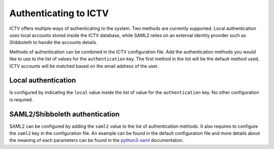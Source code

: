 .. _authenticating:

Authenticating to ICTV
======================

ICTV offers multiple ways of authenticating to the system. Two methods are currently supported. Local authentication
uses local accounts stored inside the ICTV database, while SAML2 relies on an external identity provider such as
Shibboleth to handle the accounts details.

Methods of authentication can be combined in the ICTV configuration file. Add the authentication methods you would
like to use to the list of values for the ``authentication`` key. The first method in the list will be the default
method used. ICTV accounts will be matched based on the email address of the user.

Local authentication
--------------------

Is configured by indicating the ``local`` value inside the list of value for the ``authentication`` key. No other
configuration is required.

SAML2/Shibboleth authentication
-------------------------------

SAML2 can be configured by adding the ``saml2`` value to the list of authentication methods. It also requires to
configure the ``saml2`` key in the configuration file. An example can be found in the default configuration file and
more details about the meaning of each parameters can be found in the `python3-saml`_ documentation.

.. _python3-saml: https://github.com/onelogin/python3-saml/#settings